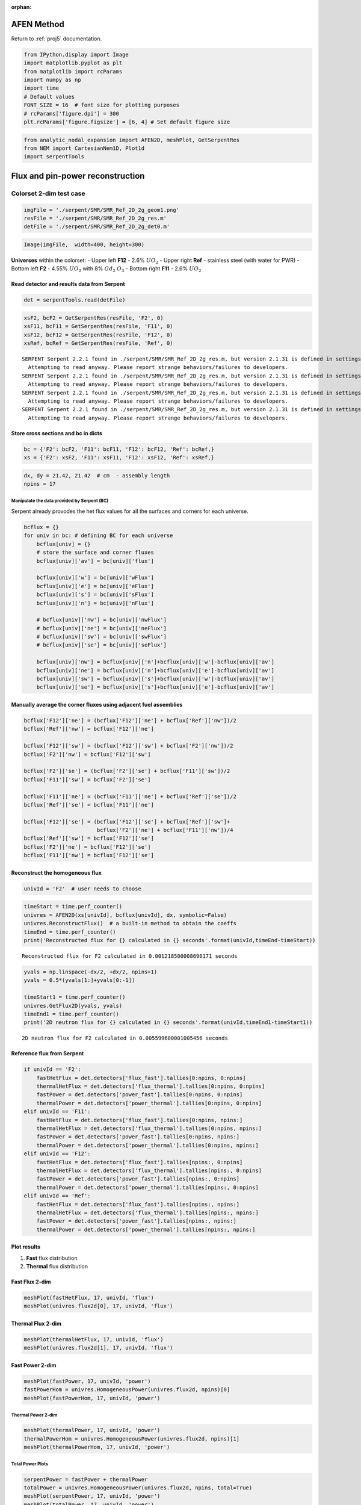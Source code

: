 :orphan:

.. _AFENnotebook:

AFEN Method
===========

Return to :ref:`proj5` documentation.

.. code:: python

    from IPython.display import Image
    import matplotlib.pyplot as plt
    from matplotlib import rcParams
    import numpy as np
    import time
    # Default values
    FONT_SIZE = 16  # font size for plotting purposes
    # rcParams['figure.dpi'] = 300
    plt.rcParams['figure.figsize'] = [6, 4] # Set default figure size

.. code:: python

    from analytic_nodal_expansion import AFEN2D, meshPlot, GetSerpentRes
    from NEM import CartesianNem1D, Plot1d
    import serpentTools

Flux and pin-power reconstruction
=================================

Colorset 2-dim test case
------------------------

.. code:: python

    imgFile = './serpent/SMR/SMR_Ref_2D_2g_geom1.png'
    resFile = './serpent/SMR/SMR_Ref_2D_2g_res.m'
    detFile = './serpent/SMR/SMR_Ref_2D_2g_det0.m'

.. code:: python

    Image(imgFile,  width=400, height=300)




.. image:: AFENMethod_files/AFENMethod_6_0.png
   :width: 400px
   :height: 300px



**Universes** within the colorset: - Upper left **F12** - 2.6%
:math:`UO_2` - Upper right **Ref** - stainless steel (with water for
PWR) - Bottom left **F2** - 4.55% :math:`UO_2` with 8% :math:`Gd_2`
:math:`O_3` - Bottom right **F11** - 2.6% :math:`UO_2`

Read detector and results data from Serpent
^^^^^^^^^^^^^^^^^^^^^^^^^^^^^^^^^^^^^^^^^^^

.. code:: python

    det = serpentTools.read(detFile) 

.. code:: python

    xsF2, bcF2 = GetSerpentRes(resFile, 'F2', 0)
    xsF11, bcF11 = GetSerpentRes(resFile, 'F11', 0)
    xsF12, bcF12 = GetSerpentRes(resFile, 'F12', 0)
    xsRef, bcRef = GetSerpentRes(resFile, 'Ref', 0)


.. parsed-literal::

    SERPENT Serpent 2.2.1 found in ./serpent/SMR/SMR_Ref_2D_2g_res.m, but version 2.1.31 is defined in settings
      Attempting to read anyway. Please report strange behaviors/failures to developers.
    SERPENT Serpent 2.2.1 found in ./serpent/SMR/SMR_Ref_2D_2g_res.m, but version 2.1.31 is defined in settings
      Attempting to read anyway. Please report strange behaviors/failures to developers.
    SERPENT Serpent 2.2.1 found in ./serpent/SMR/SMR_Ref_2D_2g_res.m, but version 2.1.31 is defined in settings
      Attempting to read anyway. Please report strange behaviors/failures to developers.
    SERPENT Serpent 2.2.1 found in ./serpent/SMR/SMR_Ref_2D_2g_res.m, but version 2.1.31 is defined in settings
      Attempting to read anyway. Please report strange behaviors/failures to developers.
    

Store cross sections and bc in dicts
^^^^^^^^^^^^^^^^^^^^^^^^^^^^^^^^^^^^

.. code:: python

    bc = {'F2': bcF2, 'F11': bcF11, 'F12': bcF12, 'Ref': bcRef,}
    xs = {'F2': xsF2, 'F11': xsF11, 'F12': xsF12, 'Ref': xsRef,}

.. code:: python

    dx, dy = 21.42, 21.42  # cm  - assembly length
    npins = 17

Manipulate the data provided by Serpent (BC)
~~~~~~~~~~~~~~~~~~~~~~~~~~~~~~~~~~~~~~~~~~~~

Serpent already provodes the het flux values for all the surfaces and
corners for each universe.

.. code:: python

    bcflux = {}
    for univ in bc: # defining BC for each universe
        bcflux[univ] = {}
        # store the surface and corner fluxes
        bcflux[univ]['av'] = bc[univ]['flux']
    
        bcflux[univ]['w'] = bc[univ]['wFlux']
        bcflux[univ]['e'] = bc[univ]['eFlux']
        bcflux[univ]['s'] = bc[univ]['sFlux']
        bcflux[univ]['n'] = bc[univ]['nFlux']
        
        # bcflux[univ]['nw'] = bc[univ]['nwFlux']
        # bcflux[univ]['ne'] = bc[univ]['neFlux']
        # bcflux[univ]['sw'] = bc[univ]['swFlux']
        # bcflux[univ]['se'] = bc[univ]['seFlux']
        
        bcflux[univ]['nw'] = bcflux[univ]['n']+bcflux[univ]['w']-bcflux[univ]['av']
        bcflux[univ]['ne'] = bcflux[univ]['n']+bcflux[univ]['e']-bcflux[univ]['av']
        bcflux[univ]['sw'] = bcflux[univ]['s']+bcflux[univ]['w']-bcflux[univ]['av']
        bcflux[univ]['se'] = bcflux[univ]['s']+bcflux[univ]['e']-bcflux[univ]['av']

Manually average the corner fluxes using adjacent fuel assemblies
^^^^^^^^^^^^^^^^^^^^^^^^^^^^^^^^^^^^^^^^^^^^^^^^^^^^^^^^^^^^^^^^^

.. code:: python

    bcflux['F12']['ne'] = (bcflux['F12']['ne'] + bcflux['Ref']['nw'])/2
    bcflux['Ref']['nw'] = bcflux['F12']['ne'] 
    
    bcflux['F12']['sw'] = (bcflux['F12']['sw'] + bcflux['F2']['nw'])/2
    bcflux['F2']['nw'] = bcflux['F12']['sw']
    
    bcflux['F2']['se'] = (bcflux['F2']['se'] + bcflux['F11']['sw'])/2 
    bcflux['F11']['sw'] = bcflux['F2']['se'] 
    
    bcflux['F11']['ne'] = (bcflux['F11']['ne'] + bcflux['Ref']['se'])/2
    bcflux['Ref']['se'] = bcflux['F11']['ne']
    
    bcflux['F12']['se'] = (bcflux['F12']['se'] + bcflux['Ref']['sw']+
                           bcflux['F2']['ne'] + bcflux['F11']['nw'])/4
    bcflux['Ref']['sw'] = bcflux['F12']['se']
    bcflux['F2']['ne'] = bcflux['F12']['se'] 
    bcflux['F11']['nw'] = bcflux['F12']['se'] 

Reconstruct the homogeneous flux
^^^^^^^^^^^^^^^^^^^^^^^^^^^^^^^^

.. code:: python

    univId = 'F2'  # user needs to choose

.. code:: python

    timeStart = time.perf_counter()
    univres = AFEN2D(xs[univId], bcflux[univId], dx, symbolic=False)
    univres.ReconstructFlux()  # a built-in method to obtain the coeffs
    timeEnd = time.perf_counter()
    print('Reconstructed flux for {} calculated in {} seconds'.format(univId,timeEnd-timeStart))


.. parsed-literal::

    Reconstructed flux for F2 calculated in 0.001218500008690171 seconds
    

.. code:: python

    yvals = np.linspace(-dx/2, +dx/2, npins+1)
    yvals = 0.5*(yvals[1:]+yvals[0:-1])
    
    timeStart1 = time.perf_counter()
    univres.GetFlux2D(yvals, yvals)
    timeEnd1 = time.perf_counter()
    print('2D neutron flux for {} calculated in {} seconds'.format(univId,timeEnd1-timeStart1))


.. parsed-literal::

    2D neutron flux for F2 calculated in 0.005599600001005456 seconds
    

Reference flux from Serpent
^^^^^^^^^^^^^^^^^^^^^^^^^^^

.. code:: python

    if univId == 'F2':
        fastHetFlux = det.detectors['flux_fast'].tallies[0:npins, 0:npins]
        thermalHetFlux = det.detectors['flux_thermal'].tallies[0:npins, 0:npins]
        fastPower = det.detectors['power_fast'].tallies[0:npins, 0:npins]
        thermalPower = det.detectors['power_thermal'].tallies[0:npins, 0:npins]
    elif univId == 'F11':
        fastHetFlux = det.detectors['flux_fast'].tallies[0:npins, npins:]
        thermalHetFlux = det.detectors['flux_thermal'].tallies[0:npins, npins:]
        fastPower = det.detectors['power_fast'].tallies[0:npins, npins:]
        thermalPower = det.detectors['power_thermal'].tallies[0:npins, npins:]
    elif univId == 'F12':
        fastHetFlux = det.detectors['flux_fast'].tallies[npins:, 0:npins]
        thermalHetFlux = det.detectors['flux_thermal'].tallies[npins:, 0:npins]
        fastPower = det.detectors['power_fast'].tallies[npins:, 0:npins]
        thermalPower = det.detectors['power_thermal'].tallies[npins:, 0:npins]
    elif univId == 'Ref':
        fastHetFlux = det.detectors['flux_fast'].tallies[npins:, npins:]
        thermalHetFlux = det.detectors['flux_thermal'].tallies[npins:, npins:]
        fastPower = det.detectors['power_fast'].tallies[npins:, npins:]
        thermalPower = det.detectors['power_thermal'].tallies[npins:, npins:]

Plot results
^^^^^^^^^^^^

1. **Fast** flux distribution
2. **Thermal** flux distribution

Fast Flux 2-dim
^^^^^^^^^^^^^^^

.. code:: python

    meshPlot(fastHetFlux, 17, univId, 'flux')
    meshPlot(univres.flux2d[0], 17, univId, 'flux')



.. image:: AFENMethod_files/AFENMethod_27_0.png



.. image:: AFENMethod_files/AFENMethod_27_1.png


Thermal Flux 2-dim
^^^^^^^^^^^^^^^^^^

.. code:: python

    meshPlot(thermalHetFlux, 17, univId, 'flux')
    meshPlot(univres.flux2d[1], 17, univId, 'flux')



.. image:: AFENMethod_files/AFENMethod_29_0.png



.. image:: AFENMethod_files/AFENMethod_29_1.png


Fast Power 2-dim
^^^^^^^^^^^^^^^^

.. code:: python

    meshPlot(fastPower, 17, univId, 'power')
    fastPowerHom = univres.HomogeneousPower(univres.flux2d, npins)[0]
    meshPlot(fastPowerHom, 17, univId, 'power')



.. image:: AFENMethod_files/AFENMethod_31_0.png



.. image:: AFENMethod_files/AFENMethod_31_1.png


Thermal Power 2-dim
~~~~~~~~~~~~~~~~~~~

.. code:: python

    meshPlot(thermalPower, 17, univId, 'power')
    thermalPowerHom = univres.HomogeneousPower(univres.flux2d, npins)[1]
    meshPlot(thermalPowerHom, 17, univId, 'power')



.. image:: AFENMethod_files/AFENMethod_33_0.png



.. image:: AFENMethod_files/AFENMethod_33_1.png


Total Power Plots
~~~~~~~~~~~~~~~~~

.. code:: python

    serpentPower = fastPower + thermalPower
    totalPower = univres.HomogeneousPower(univres.flux2d, npins, total=True)
    meshPlot(serpentPower, 17, univId, 'power')
    meshPlot(totalPower, 17, univId, 'power')



.. image:: AFENMethod_files/AFENMethod_35_0.png



.. image:: AFENMethod_files/AFENMethod_35_1.png


Error for homogenized power distributions
~~~~~~~~~~~~~~~~~~~~~~~~~~~~~~~~~~~~~~~~~

.. code:: python

    # mask = fastPower != 0
    # fastPower[fastPower == 0] = np.nan
    # relativeError = np.abs(fastPower - fastPowerHom) / fastPower
    # # Mask invalid entries with -inf so they’re ignored in max
    # maskedError = np.where(mask, relativeError, -np.inf)
    # maxRelativeError = np.max(maskedError) * 100
    # avRelativeError = np.mean(relativeError[~np.isnan(relativeError)]) * 100
    # maxIdx = np.unravel_index(np.argmax(maskedError), maskedError.shape)
    # row, col = int(maxIdx[0]), int(maxIdx[1])
    # print(f"Max relative error in fast power: {maxRelativeError:.3f}% at index ({row}, {col}) with an average relative error of: {avRelativeError:.3f}%")
    

.. code:: python

    # mask = thermalPower != 0
    # thermalPower[thermalPower == 0] = np.nan
    # relativeError = np.abs(thermalPower - thermalPowerHom) / thermalPower
    # # Mask invalid entries with -inf so they’re ignored in max
    # maskedError = np.where(mask, relativeError, -np.inf)
    # maxRelativeError = np.max(maskedError) * 100
    # avRelativeError = np.mean(relativeError[~np.isnan(relativeError)]) * 100
    # maxIdx = np.unravel_index(np.argmax(maskedError), maskedError.shape)
    # row, col = int(maxIdx[0]), int(maxIdx[1])
    # print(f"Max relative error in thermal power: {maxRelativeError:.3f}% at index ({row}, {col}) with an average relative error of: {avRelativeError:.3f}%")

Plot x-dependent y-averaged results for AFEN and NEM
^^^^^^^^^^^^^^^^^^^^^^^^^^^^^^^^^^^^^^^^^^^^^^^^^^^^

.. code:: python

    thermalPowerHomX2 = thermalPowerHom.mean(axis=0)
    # solve for second region using AFEN Method
    univId = 'F11'
    tally = det.detectors['flux_fast'].x[:, 1]
    fastHetFlux = det.detectors['flux_fast'].tallies[npins:, :]
    thermalHetFlux = det.detectors['flux_thermal'].tallies[npins:, :]
    fastPower = det.detectors['power_fast'].tallies[npins:, :]
    thermalPower = det.detectors['power_thermal'].tallies[0:npins]
    univres = AFEN2D(xs[univId], bcflux[univId], dx, symbolic=False)
    univres.ReconstructFlux()  # a built-in method to obtain the coeffs
    univres.GetFlux2D(yvals, yvals)
    
    thermalPowerHomX11 = univres.HomogeneousPower(univres.flux2d, npins)[1].mean(axis=0)

.. code:: python

    # build out NEM solutions for two regions
    fastHetFluxNEM = det.detectors['flux_fast'].tallies[npins:].mean(axis=0)
    thermalHetFluxNEM = det.detectors['flux_thermal'].tallies[npins:].mean(axis=0)
    universesNEM = ['F2', 'F11']
    xs1, bc1 = GetSerpentRes(resFile, universesNEM[0], timeDays=0)
    xs2, bc2 = GetSerpentRes(resFile, universesNEM[1], timeDays=0)
    
    # Left assembly solution
    trLeakage1 = {}
    trLeakage1['eL'] = bc2['nJnet'] - bc2['sJnet']
    trLeakage1['eD'] = xs2['diff']
    trLeakage1['edx'] = dx
    trLeakage1['wL'] = bc1['nJnet'] - bc1['sJnet']
    trLeakage1['wD'] = xs1['diff']
    trLeakage1['wdx'] = dx
    nem1 = CartesianNem1D(dx, dy, xs1, bc1, trLeakage1, symbolic=False)
    nem1.TransverseLeakageCoef('x')  # obtain the coefficients of the TL
    nem1.GetExpansionCoeffs('x', 'diff')
    xvals = np.linspace(-dx/2, +dx/2, npins+1)
    xvals = 0.5*(xvals[1:]+xvals[0:-1])
    flux1 = nem1.GetHomogFlux(xvals)
    
    # Right assembly solution
    trLeakage2 = {}
    trLeakage2['wL'] = bc1['nJnet'] - bc1['sJnet']
    trLeakage2['wD'] = xs1['diff']
    trLeakage2['wdx'] = dx
    trLeakage2['eL'] = bc2['nJnet'] - bc2['sJnet']
    trLeakage2['eD'] = xs2['diff']
    trLeakage2['edx'] = dx
    nem2 = CartesianNem1D(dx, dy, xs2, bc2, trLeakage2, symbolic=False)
    nem2.TransverseLeakageCoef('x')  # obtain the coefficients of the TL
    nem2.GetExpansionCoeffs('x', 'diff')
    flux2 = nem2.GetHomogFlux(xvals)


.. parsed-literal::

    SERPENT Serpent 2.2.1 found in ./serpent/SMR/SMR_Ref_2D_2g_res.m, but version 2.1.31 is defined in settings
      Attempting to read anyway. Please report strange behaviors/failures to developers.
    SERPENT Serpent 2.2.1 found in ./serpent/SMR/SMR_Ref_2D_2g_res.m, but version 2.1.31 is defined in settings
      Attempting to read anyway. Please report strange behaviors/failures to developers.
    

.. code:: python

    # Plot all methods for comparison
    xvals = np.linspace(-dx/2, +dx/2, npins)
    plt.figure()
    Plot1d(tally, thermalPower.mean(axis=0), xlabel="position, cm", 
           ylabel='',
           fontsize=16, marker="-*k", markersize=6, linewidth=2, label="Serpent")
    Plot1d(xvals-10.71, thermalPowerHomX2, xlabel="position, cm", 
           ylabel='Fast Flux',
           fontsize=16, marker="-r", markersize=6, linewidth=2, label="AFEN")
    Plot1d(xvals+10.71, thermalPowerHomX11, xlabel="position, cm", 
           ylabel='Fast Flux',
           fontsize=16, marker="-r", markersize=6, linewidth=2, label="_nolegend_")
    Plot1d(xvals-10.71, xs1['kappa'][1]*1.60218e-13*xs1['fiss'][1]*flux1[1,:], xlabel="position, cm", 
           ylabel=None,
           fontsize=16, marker="-b", markersize=6, linewidth=2, label='NEM')
    Plot1d(xvals+10.71, xs2['kappa'][1]*1.60218e-13*xs2['fiss'][1]*flux2[1,:], xlabel="position, cm", 
           ylabel='Thermal Power',
           fontsize=16, marker="-b", markersize=6, linewidth=2, label="_nolegend_")
    plt.legend()
    plt.grid(visible=True)



.. image:: AFENMethod_files/AFENMethod_42_0.png

